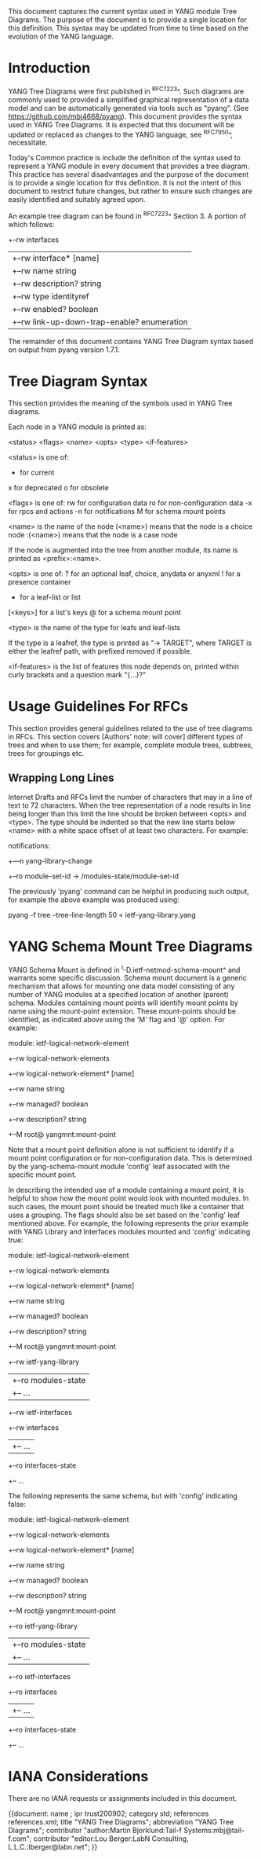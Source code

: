 # -*- org -*-

This document captures the current syntax used in YANG module Tree
Diagrams.  The purpose of the document is to provide a single location
for this definition.  This syntax may be updated from time to time
based on the evolution of the YANG language.

* Introduction

YANG Tree Diagrams were first published in ^RFC7223^.  Such diagrams
are commonly used to provided a simplified graphical representation of
a data model and can be automatically generated via tools such as
"pyang".  (See <https://github.com/mbj4668/pyang>).  This document
provides the syntax used in YANG Tree Diagrams.  It is expected that
this document will be updated or replaced as changes to the YANG
language, see ^RFC7950^, necessitate.

Today's Common practice is include the definition of the syntax used
to represent a YANG module in every document that provides a tree
diagram.  This practice has several disadvantages and the purpose of
the document is to provide a single location for this definition.  It
is not the intent of this document to restrict future changes, but
rather to ensure such changes are easily identified and suitably
agreed upon.

An example tree diagram can be found in ^RFC7223^ Section 3.  A
portion of which follows:

  +--rw interfaces
  |  +--rw interface* [name]
  |     +--rw name                        string
  |     +--rw description?                string
  |     +--rw type                        identityref
  |     +--rw enabled?                    boolean
  |     +--rw link-up-down-trap-enable?   enumeration

The remainder of this document contains YANG Tree Diagram syntax
based on output from pyang version 1.7.1.

* Tree Diagram Syntax

This section provides the meaning of the symbols used in YANG Tree
diagrams.

Each node in a YANG module is printed as:

<status> <flags> <name> <opts> <type> <if-features>

  <status> is one of:
    +  for current
    x  for deprecated
    o  for obsolete

  <flags> is one of:
    rw  for configuration data
    ro  for non-configuration data
    -x  for rpcs and actions
    -n  for notifications
    M   for schema mount points

  <name> is the name of the node
    (<name>) means that the node is a choice node
   :(<name>) means that the node is a case node

   If the node is augmented into the tree from another module, its
   name is printed as <prefix>:<name>.

  <opts> is one of:
    ?  for an optional leaf, choice, anydata or anyxml
    !  for a presence container
    *  for a leaf-list or list
    [<keys>] for a list's keys
    @  for a schema mount point

  <type> is the name of the type for leafs and leaf-lists

    If the type is a leafref, the type is printed as "-> TARGET",
    where TARGET is either the leafref path, with prefixed removed
    if possible.

  <if-features> is the list of features this node depends on,
  printed within curly brackets and a question mark "{...}?"

* Usage Guidelines For RFCs

This section provides general guidelines related to the use of tree
diagrams in RFCs.  This section covers [Authors' note: will cover]
different types of trees and when to use them; for example, complete
module trees, subtrees, trees for groupings etc.

** Wrapping Long Lines

Internet Drafts and RFCs limit the number of characters that may in a
line of text to 72 characters.  When the tree representation of a node
results in line being longer than this limit the line should be broken
between <opts> and <type>.  The type should be indented so that the new
line starts below <name> with a white space offset of at least two
characters. For example:

  notifications:
    +---n yang-library-change
       +--ro module-set-id
               -> /modules-state/module-set-id

The previously 'pyang' command can be helpful in producing such output,
for example the above example was produced using:

  pyang -f tree --tree-line-length 50 < ietf-yang-library.yang

* YANG Schema Mount Tree Diagrams

YANG Schema Mount is defined in ^I-D.ietf-netmod-schema-mount^ and
warrants some specific discussion. Schema mount document is a generic
mechanism that allows for mounting one data model consisting of any
number of YANG modules at a specified location of another (parent)
schema.  Modules containing mount points will identify mount points by
name using the mount-point extension. These mount-points should be
identified, as indicated above using the 'M' flag and '@' option.  For
example:

    module: ietf-logical-network-element
        +--rw logical-network-elements
           +--rw logical-network-element* [name]
              +--rw name           string
              +--rw managed?       boolean
              +--rw description?   string
              +--M  root@          yangmnt:mount-point

Note that a mount point definition alone is not sufficient to identify
if a mount point configuration or for non-configuration data.  This is
determined by the yang-schema-mount module 'config' leaf associated with
the specific mount point.

In describing the intended use of a module containing a mount point, it
is helpful to show how the mount point would look with mounted modules.
In such cases, the mount point should be treated much like a container
that uses a grouping.  The flags should also be set based on the
'config' leaf mentioned above.  For example, the following represents
the prior example with YANG Library and Interfaces modules mounted and
'config' indicating true:

    module: ietf-logical-network-element
        +--rw logical-network-elements
           +--rw logical-network-element* [name]
              +--rw name           string
              +--rw managed?       boolean
              +--rw description?   string
              +--M  root@          yangmnt:mount-point
                 +--rw ietf-yang-library
                 |  +--ro modules-state
                 |     +-- ...
                 +--rw ietf-interfaces
                    +--rw interfaces
                    |  +-- ...
                    +--ro interfaces-state
                       +-- ...

The following represents the same schema, but with  'config' indicating
false:

    module: ietf-logical-network-element
        +--rw logical-network-elements
           +--rw logical-network-element* [name]
              +--rw name           string
              +--rw managed?       boolean
              +--rw description?   string
              +--M  root@          yangmnt:mount-point
                 +--ro ietf-yang-library
                 |  +--ro modules-state
                 |     +-- ...
                 +--ro ietf-interfaces
                    +--ro interfaces
                    |  +-- ...
                    +--ro interfaces-state
                       +-- ...

* IANA Considerations

There are no IANA requests or assignments included in this document.



{{document:
    name ;
    ipr trust200902;
    category std;
    references references.xml;
    title "YANG Tree Diagrams";
    abbreviation "YANG Tree Diagrams";
    contributor "author:Martin Bjorklund:Tail-f Systems:mbj@tail-f.com";
    contributor "editor:Lou Berger:LabN Consulting, L.L.C.:lberger@labn.net";
}}
